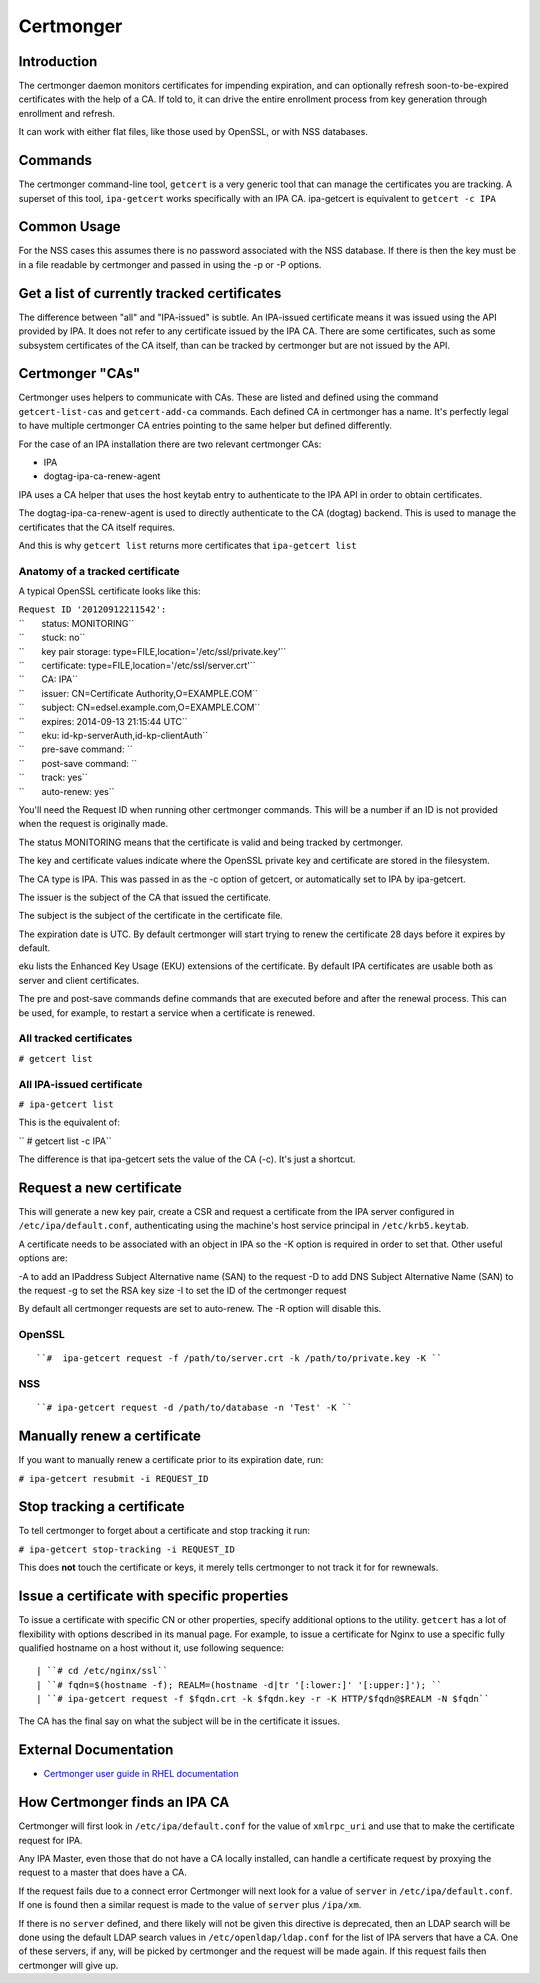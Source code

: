 Certmonger
==========

Introduction
------------

The certmonger daemon monitors certificates for impending expiration,
and can optionally refresh soon-to-be-expired certificates with the help
of a CA. If told to, it can drive the entire enrollment process from key
generation through enrollment and refresh.

It can work with either flat files, like those used by OpenSSL, or with
NSS databases.

Commands
--------

The certmonger command-line tool, ``getcert`` is a very generic tool
that can manage the certificates you are tracking. A superset of this
tool, ``ipa-getcert`` works specifically with an IPA CA. ipa-getcert is
equivalent to ``getcert -c IPA``



Common Usage
------------

For the NSS cases this assumes there is no password associated with the
NSS database. If there is then the key must be in a file readable by
certmonger and passed in using the -p or -P options.



Get a list of currently tracked certificates
----------------------------------------------------------------------------------------------

The difference between "all" and "IPA-issued" is subtle. An IPA-issued
certificate means it was issued using the API provided by IPA. It does
not refer to any certificate issued by the IPA CA. There are some
certificates, such as some subsystem certificates of the CA itself, than
can be tracked by certmonger but are not issued by the API.



Certmonger "CAs"
----------------------------------------------------------------------------------------------

Certmonger uses helpers to communicate with CAs. These are listed and
defined using the command ``getcert-list-cas`` and ``getcert-add-ca``
commands. Each defined CA in certmonger has a name. It's perfectly legal
to have multiple certmonger CA entries pointing to the same helper but
defined differently.

For the case of an IPA installation there are two relevant certmonger
CAs:

-  IPA
-  dogtag-ipa-ca-renew-agent

IPA uses a CA helper that uses the host keytab entry to authenticate to
the IPA API in order to obtain certificates.

The dogtag-ipa-ca-renew-agent is used to directly authenticate to the CA
(dogtag) backend. This is used to manage the certificates that the CA
itself requires.

And this is why ``getcert list`` returns more certificates that
``ipa-getcert list``



Anatomy of a tracked certificate
^^^^^^^^^^^^^^^^^^^^^^^^^^^^^^^^

A typical OpenSSL certificate looks like this:

| ``Request ID '20120912211542':``
| ``       status: MONITORING``
| ``       stuck: no``
| ``       key pair storage: type=FILE,location='/etc/ssl/private.key'``
| ``       certificate: type=FILE,location='/etc/ssl/server.crt'``
| ``       CA: IPA``
| ``       issuer: CN=Certificate Authority,O=EXAMPLE.COM``
| ``       subject: CN=edsel.example.com,O=EXAMPLE.COM``
| ``       expires: 2014-09-13 21:15:44 UTC``
| ``       eku: id-kp-serverAuth,id-kp-clientAuth``
| ``       pre-save command: ``
| ``       post-save command: ``
| ``       track: yes``
| ``       auto-renew: yes``

You'll need the Request ID when running other certmonger commands. This
will be a number if an ID is not provided when the request is originally
made.

The status MONITORING means that the certificate is valid and being
tracked by certmonger.

The key and certificate values indicate where the OpenSSL private key
and certificate are stored in the filesystem.

The CA type is IPA. This was passed in as the -c option of getcert, or
automatically set to IPA by ipa-getcert.

The issuer is the subject of the CA that issued the certificate.

The subject is the subject of the certificate in the certificate file.

The expiration date is UTC. By default certmonger will start trying to
renew the certificate 28 days before it expires by default.

eku lists the Enhanced Key Usage (EKU) extensions of the certificate. By
default IPA certificates are usable both as server and client
certificates.

The pre and post-save commands define commands that are executed before
and after the renewal process. This can be used, for example, to restart
a service when a certificate is renewed.



All tracked certificates
^^^^^^^^^^^^^^^^^^^^^^^^

``# getcert list``



All IPA-issued certificate
^^^^^^^^^^^^^^^^^^^^^^^^^^

``# ipa-getcert list``

This is the equivalent of:

`` # getcert list -c IPA``

The difference is that ipa-getcert sets the value of the CA (-c). It's
just a shortcut.



Request a new certificate
----------------------------------------------------------------------------------------------

This will generate a new key pair, create a CSR and request a
certificate from the IPA server configured in ``/etc/ipa/default.conf``,
authenticating using the machine's host service principal in
``/etc/krb5.keytab``.

A certificate needs to be associated with an object in IPA so the -K
option is required in order to set that. Other useful options are:

-A to add an IPaddress Subject Alternative name (SAN) to the request -D
to add DNS Subject Alternative Name (SAN) to the request -g to set the
RSA key size -I to set the ID of the certmonger request

By default all certmonger requests are set to auto-renew. The -R option
will disable this.

OpenSSL
^^^^^^^
::

   ``#  ipa-getcert request -f /path/to/server.crt -k /path/to/private.key -K ``

NSS
^^^
::

   ``# ipa-getcert request -d /path/to/database -n 'Test' -K ``



Manually renew a certificate
----------------------------------------------------------------------------------------------

If you want to manually renew a certificate prior to its expiration
date, run:

``# ipa-getcert resubmit -i REQUEST_ID``



Stop tracking a certificate
----------------------------------------------------------------------------------------------

To tell certmonger to forget about a certificate and stop tracking it
run:

``# ipa-getcert stop-tracking -i REQUEST_ID``

This does **not** touch the certificate or keys, it merely tells
certmonger to not track it for for rewnewals.



Issue a certificate with specific properties
--------------------------------------------

To issue a certificate with specific CN or other properties, specify
additional options to the utility. ``getcert`` has a lot of flexibility
with options described in its manual page. For example, to issue a
certificate for Nginx to use a specific fully qualified hostname on a
host without it, use following sequence:
::

   | ``# cd /etc/nginx/ssl``
   | ``# fqdn=$(hostname -f); REALM=(hostname -d|tr '[:lower:]' '[:upper:]'); ``
   | ``# ipa-getcert request -f $fqdn.crt -k $fqdn.key -r -K HTTP/$fqdn@$REALM -N $fqdn``

The CA has the final say on what the subject will be in the certificate
it issues.



External Documentation
----------------------

-  `Certmonger user guide in RHEL
   documentation <https://access.redhat.com/documentation/en-US/Red_Hat_Enterprise_Linux/7/html/System-Level_Authentication_Guide/certmongerX.html>`__



How Certmonger finds an IPA CA
------------------------------

Certmonger will first look in ``/etc/ipa/default.conf`` for the value of
``xmlrpc_uri`` and use that to make the certificate request for IPA.

Any IPA Master, even those that do not have a CA locally installed, can
handle a certificate request by proxying the request to a master that
does have a CA.

If the request fails due to a connect error Certmonger will next look
for a value of ``server`` in ``/etc/ipa/default.conf``. If one is found
then a similar request is made to the value of ``server`` plus
``/ipa/xm``.

If there is no ``server`` defined, and there likely will not be given
this directive is deprecated, then an LDAP search will be done using the
default LDAP search values in ``/etc/openldap/ldap.conf`` for the list
of IPA servers that have a CA. One of these servers, if any, will be
picked by certmonger and the request will be made again. If this request
fails then certmonger will give up.